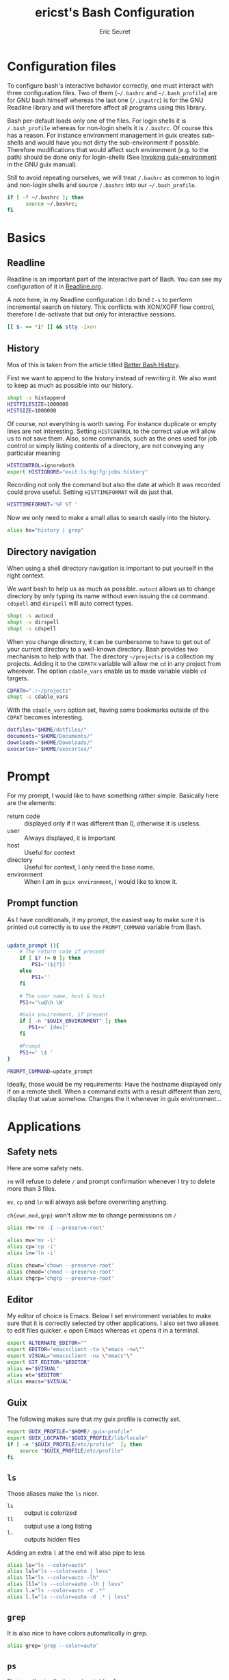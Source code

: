 #+TITLE: ericst's Bash Configuration
#+AUTHOR: Eric Seuret
#+EMAIL: eric@ericst.ch

* Configuration files
To configure bash's interactive behavior correctly, one must interact with three
configuration files. Two of them (~~/.bashrc~ and ~~/.bash_profile~) are for GNU
bash himself whereas the last one (~/.inputrc~) is for the GNU Readline library
and will therefore affect all programs using this library.

Bash per-default loads only one of the files. For login shells it is
~/.bash_profile~ whereas for non-login shells it is ~/.bashrc~. Of course this
has a reason. For instance environment management in guix creates sub-shells and
would have you not dirty the sub-environment if possible. Therefore
modifications that would affect such environment (e.g. to the path) should be
done only for login-shells (See [[http://guix.gnu.org/manual/en/html_node/Invoking-guix-environment.html#Invoking-guix-environment][Invoking guix-environment]] in the GNU guix
manual).

Still to avoid repeating ourselves, we will treat ~/.bashrc~ as common to login
and non-login shells and source ~/.bashrc~ into our ~~/.bash_profile~.

#+begin_src bash :tangle ~/.bash_profile
  if [ -f ~/.bashrc ]; then
        source ~/.bashrc;
  fi
#+end_src

* Basics
** Readline
Readline is an important part of the interactive part of Bash. You can see my
configuration of it in [[file:Readline.org][Readline.org]].

A note here, in my Readline configuration I do bind ~C-s~ to perform incremental
search on history. This conflicts with XON/XOFF flow control, therefore I
de-activate that but only for interactive sessions.

#+begin_src bash :tangle ~/.bashrc
  [[ $- == *i* ]] && stty -ixon
#+end_src

** History
Mos of this is taken from the article titled [[https://sanctum.geek.nz/arabesque/better-bash-history/][Better Bash History]].

First we want to append to the history instead of rewriting it. We also want to
keep as much as possible into our history.

#+begin_src bash :tangle ~/.bashrc
  shopt -s histappend
  HISTFILESIZE=1000000
  HISTSIZE=1000000
#+end_src

Of course, not everything is worth saving. For instance duplicate or empty lines
are not interesting. Setting ~HISTCONTROL~ to the correct value will allow us to
not save them. Also, some commands, such as the ones used for job control or
simply listing contents of a directory, are not conveying any particular meaning

#+begin_src bash :tangle ~/.bashrc
  HISTCONTROL=ignoreboth
  export HISTIGNORE="exit:ls:bg:fg:jobs:history"
#+end_src

Recording not only the command but also the date at which it was recorded could
prove useful. Setting ~HISTTIMEFORMAT~ will do just that.

#+begin_src bash :tangle ~/.bashrc
  HISTTIMEFORMAT='%F %T '
#+end_src

Now we only need to make a small alias to search easily into the history.

#+begin_src bash :tangle ~/.bashrc
  alias hs="history | grep"
#+end_src

** Directory navigation
When using a shell directory navigation is important to put yourself in the
right context.

We want bash to help us as much as possible. ~autocd~ allows us to change
directory by only typing its name without even issuing the ~cd~
command. ~cdspell~ and ~dirspell~ will auto correct types.

#+begin_src bash :tangle ~/.bashrc
  shopt -s autocd
  shopt -s dirspell
  shopt -s cdspell
#+end_src

When you change directory, it can be cumbersome to have to get out of your
current directory to a well-known directory. Bash provides two mechanism to help
with that. The directory ~~/projects/~ is a collection my projects. Adding it to the
~CDPATH~ variable will allow me ~cd~ in any project from wherever. The option
~cdable_vars~ enable us to made variable viable ~cd~ targets.

#+begin_src bash :tangle ~/.bashrc
  CDPATH=".:~/projects"
  shopt -s cdable_vars
#+end_src

With the ~cdable_vars~ option set, having some bookmarks outside of the ~CDPAT~
becomes interesting.

#+begin_src bash :tangle ~/.bashrc
  dotfiles="$HOME/dotfiles/"
  documents="$HOME/Documents/"
  downloads="$HOME/Downloads/"
  exocortex="$HOME/exocortex/"
#+end_src
 
* Prompt
For my prompt, I would like to have something rather simple. Basically here are
the elements:

- return code :: displayed only if it was different than 0, otherwise it is
  useless.
- user :: Always displayed, it is important
- host :: Useful for context
- directory :: Useful for context, I only need the base name.
- environment :: When I am in ~guix environment~, I would like to know it.

** Prompt function
As I have conditionals, it my prompt, the easiest way to make sure it is printed
out correctly is to use the ~PROMPT_COMMAND~ variable from Bash.

#+begin_src bash :tangle ~/.bashrc

  update_prompt (){
      # The return code if present
      if [ $? != 0 ]; then
          PS1='(${?}) '
      else
          PS1=''
      fi

      # The user name, host & host
      PS1+='\u@\h \W'

      #Guix environment, if present
      if [ -n "$GUIX_ENVIRONMENT" ]; then
         PS1+=' [dev]'
      fi

      #Prompt
      PS1+=' \$ '
  }

  PROMPT_COMMAND=update_prompt
#+end_src


Ideally, those would be my requirements: Have the hostname displayed only if on
a remote shell. When a command exits with a result different than zero, display
that value somehow. Changes the it whenever in guix environment...

* Applications
** Safety nets
Here are some safety nets. 

~rm~ will refuse to delete ~/~ and prompt confirmation whenever I try to delete
more than 3 files.

~mv~, ~cp~ and ~ln~ will always ask before overwriting anything.

~ch{own,mod,grp}~ won't allow me to change permissions on ~/~


#+begin_src bash :tangle ~/.bashrc
  alias rm='rm -I --preserve-root'

  alias mv='mv -i'
  alias cp='cp -i'
  alias ln='ln -i'
 
  alias chown='chown --preserve-root'
  alias chmod='chmod --preserve-root'
  alias chgrp='chgrp --preserve-root'
#+end_src

** Editor
My editor of choice is Emacs. Below I set environment variables to make sure
that it is correctly selected by other applications. I also set two aliases to
edit files quicker. ~e~ open Emacs whereas ~et~ opens it in a terminal.

#+begin_src bash :tangle ~/.bashrc
  export ALTERNATE_EDITOR=""
  export EDITOR="emacsclient -ta \"emacs -nw\""
  export VISUAL="emacsclient -na \"emacs"\"
  export GIT_EDITOR="$EDITOR"
  alias e="$VISUAL"
  alias et="$EDITOR"
  alias emacs="$VISUAL"
#+end_src

** Guix
The following makes sure that my guix profile is correctly set.

#+begin_src bash :tangle ~/.bash_profile
  export GUIX_PROFILE="$HOME/.guix-profile"
  export GUIX_LOCPATH="$GUIX_PROFILE/lib/locale"
  if [ -e "$GUIX_PROFILE/etc/profile"  ]; then
      source "$GUIX_PROFILE/etc/profile"
  fi
#+end_src

** ~ls~ 
Those aliases make the ~ls~ nicer.

- ~ls~ :: output is colorized
- ~ll~ :: output use a long listing
- ~l.~ :: outputs hidden files

Adding an extra ~l~ at the end will also pipe to less

#+begin_src bash :tangle ~/.bashrc
  alias ls="ls --color=auto"
  alias lsl="ls --color=auto | less"
  alias ll="ls --color=auto -lh"
  alias lll="ls --color=auto -lh | less"
  alias l.="ls --color=auto -d .*"
  alias l.l="ls --color=auto -d .* | less"
#+end_src

** ~grep~
It is also nice to have colors automatically in grep.

#+begin_src bash :tangle ~/.bashrc
  alias grep='grep --color=auto'
#+end_src

** ~ps~ 
First an alias to display a nicer table of processes.

#+begin_src bash :tangle ~/.bashrc
  alias ps="ps auxf"
  alias psl="ps auxf | less"
#+end_src

I often need to look for a particular process, so being able to search for it
directly is a time saver.

#+begin_src bash :tangle ~/.bashrc
  alias psg="ps aux | grep -v grep | \grep -i -e VSZ -e"
#+end_src

** ~mkdir~
Per default I want to create any missing directory.

#+begin_src bash :tangle ~/.bashrc
alias mkdir="mkdir -pv"
#+end_src

The function ~mkcd~ is extremely useful, to create a directory and immediately
change to it.

#+begin_src bash :tangle ~/.bashrc
  mcd () {
      mkdir -p $1
      cd $1
  } 
#+end_src

* Path
On login shells we will also extend the ~PATH~ to include small scripts I might
want to write.

#+begin_src bash :tangle ~/.bash_profile
  export PATH="$HOME/bin:$PATH"
#+end_src

* Reference & Inspiration
- [[https://mrzool.cc/writing/sensible-bash/][Sensible Bash]]
- [[https://sanctum.geek.nz/arabesque/better-bash-history/][Better Bash History]]
- [[https://www.gnu.org/software/bash/manual/html_node/index.html][Bash Reference Manual]] 
